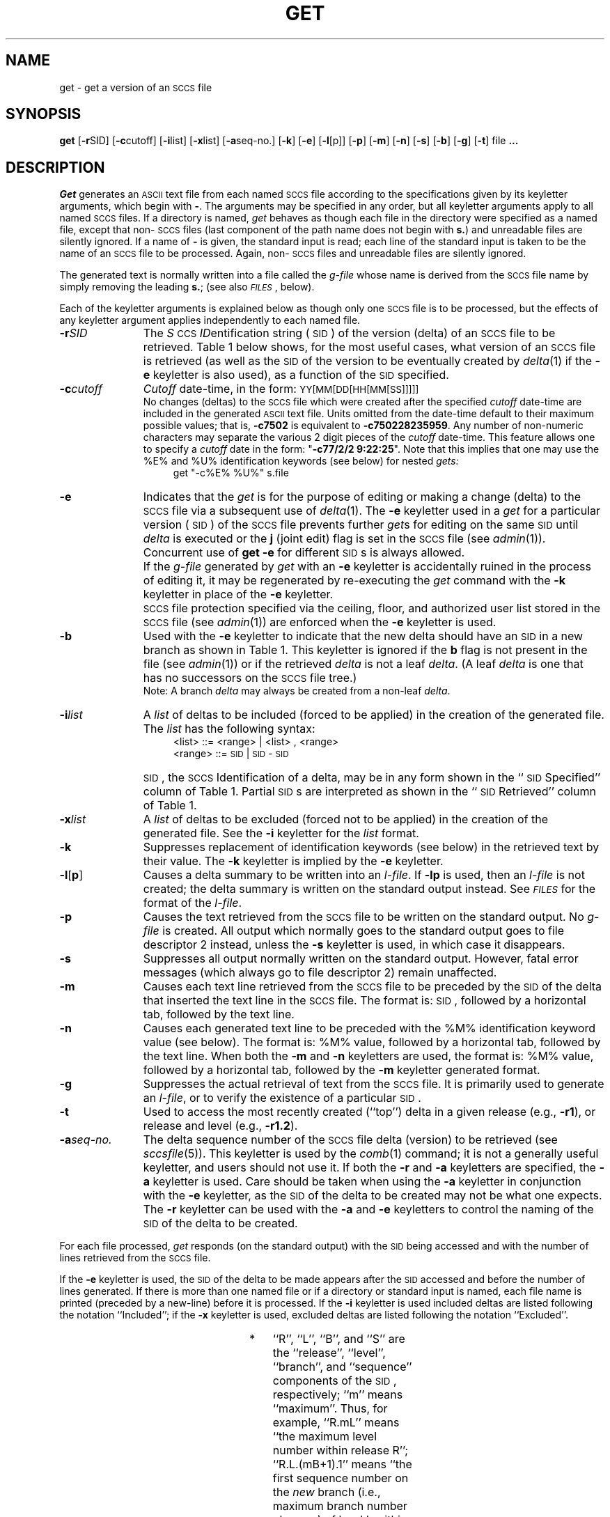 '\" t
'\"macro stdmacro
.ds M)  \f3\s-1MR\s+1\f1
.ds S)  \s-1SCCS\s+1
.ds I)  \s-1SID\s+1
.TH GET 1
.SH NAME
get \- get a version of an \s-1SCCS\s+1 file
.SH SYNOPSIS
.B get
.RB [ \-r SID]
.RB [ \-c cutoff]
.RB [ \-i list]
.RB [ \-x list]
.RB [ \-a seq-no.]
.RB [ \-k ]
.RB [ \-e ]
.RB [ \-l [p]]
.RB [ \-p ]
.RB [ \-m ]
.RB [ \-n ]
.RB [ \-s ]
.RB [ \-b ]
.RB [ \-g ]
.RB [ \-t ]
file
.B ".\|.\|."
.SH DESCRIPTION
.I Get\^
generates an \s-1ASCII\s+1 text file from
each named \*(S) file according to the specifications given
by its keyletter arguments,
which begin with \f3\-\f1.
The arguments
may be specified in any order,
but all keyletter arguments apply to all named \*(S) files.
If a directory is named,
.I get\^
behaves as though each file in the directory were
specified as a named file,
except that non-\*(S) files
(last component of the path name does not begin with
.BR s. )
and unreadable files
are silently ignored.
If a name of \f3\-\f1 is given, the standard input is read;
each line of the standard input is taken to be the name of an \*(S) file
to be processed.
Again, non-\*(S) files and unreadable files are silently ignored.
.PP
The generated text is normally written into a file called the
.I g-file\^
whose name is derived from the \*(S) file name by simply
removing the leading
.BR s. ;
(see also \f2\s-1FILES\s+1\fP\^, below).
.PP
Each of the keyletter arguments is explained below
as though only one \*(S) file is to be processed,
but the effects of any keyletter argument applies independently to
each named file.
.TP "\w'\f3\-a\f2seq-no.\f1\ \ 'u"
.BI \-r SID\^
The
.IR S "\s-1CCS\s+1 " ID entification
string (\*(I)) of the version (delta)
of an \*(S) file to be retrieved.
Table \^1 below shows, for the most useful cases, what version
of an \*(S) file is retrieved (as well as the \*(I)
of the version to be eventually created by
.IR delta\^ (1)
if the
.B \-e
keyletter is also used),
as a function of the \*(I) specified.
.TP
.BI \-c cutoff\^
\f2Cutoff\f1
date-time,
in the form:
\s-1YY[MM[DD[HH[MM[SS]]]]]\s+1
.br
No changes (deltas) to the \*(S) file which were created after
the specified \f2cutoff\f1 date-time are included in the generated
\s-1ASCII\s+1 text file.
Units omitted from the date-time default
to their maximum possible values;
that is,
.B \-c7502
is equivalent to
.BR \-c750228235959 .
Any number of non-numeric characters may separate
the various 2 digit pieces of the \f2cutoff\f1 date-time.
This feature allows one to specify a \f2cutoff\f1 date in the form:
\&"\f3\-c77/2/2 9:22:25\fP".
Note that this implies that one may use the
%\&E% and %\&U% identification keywords
(see below)
for nested
.I gets\^:
.RS "\w'\f3\-a\f2seq-no.\f1\ \ \ \ \ \ 'u"
get  "\-c%\&E%  %\&U%"  s.file
.RE
.TP "\w'\f3\-a\f2seq-no.\f1\ \ 'u"
.B \-e
Indicates
that the
.I get\^
is for the purpose of editing or making a change
(delta) to the \*(S) file via a subsequent use of
.IR delta\^ (1).
The
.B \-e
keyletter used in a
.I get\^
for a particular version (\*(I)) of the \*(S) file prevents
further
.I get\c\^
s for editing on the same \*(I) until
.I delta\^
is executed or the
.B j
(joint edit) flag is set in the \*(S) file
(see
.IR admin\^ (1)).
Concurrent use of
.B "get \-e"
for different \*(I)s is always allowed.
.TP "\w'\f3\-a\f2seq-no.\f1\ \ 'u"
\&
If the
.I g-file\^
generated by
.I get\^
with an
.B \-e
keyletter is accidentally ruined in the process of editing it,
it may be regenerated by re-executing the
.I get\^
command with the
.B \-k
keyletter
in place of the \f3\-e\fP keyletter.
.TP "\w'\f3\-a\f2seq-no.\f1\ \ 'u"
\&
.SM SCCS
file protection specified via the
ceiling, floor, and authorized user list
stored in the \*(S) file
(see
.IR admin\^ (1))
are enforced when the
.B \-e
keyletter is used.
.TP
.B \-b
Used
with the
.B \-e
keyletter to indicate that the new delta should have an \*(I) in a new branch
as shown in Table \^1.
This keyletter is ignored if the
.B b
flag is not present in the file
(see
.IR admin\^ (1))
or if the retrieved
.I delta\^
is not a leaf
.IR delta .
(A leaf
.I delta\^
is one that has no successors on
the \*(S) file tree.)
.br
Note: A branch
.I delta\^
may always be created from a non-leaf
.IR delta .
.TP
.BI \-i list\^
A
\f2list\^\f1 of deltas to be included
(forced to be applied)
in the creation of the generated file.
The \f2list\^\f1 has the following syntax:
.RS "\w'\f3\-a\f2seq-no.\f1\ \ \ \ \ \ 'u"
<list> ::= <range> \(or <list> , <range>
.br
<range> ::= \*(I) \(or \*(I) \- \*(I)
.RE
.TP "\w'\f3\-a\f2seq-no.\f1\ \ 'u"
\&
\*(I), the \*(S) Identification of a delta, may
be in any form shown in the ``\*(I) Specified'' column of
Table \^1.
Partial \*(I)s are interpreted as shown in the ``\*(I) Retrieved''
column of Table \^1.
.TP
.BI \-x list\^
A
\f2list\f1 of deltas to be excluded
(forced not to be applied)
in the creation of the generated file.
See the
.B \-i
keyletter for the \f2list\^\f1 format.
.TP
.B \-k
Suppresses
replacement of identification keywords
(see below)
in the retrieved text
by their value.
The
.B \-k
keyletter
is implied by the
.B \-e
keyletter.
.TP
.BR \-l [ p ]
Causes
a delta
summary to be written into an
.IR l-file .
If
.B \-lp
is used,
then an
.I l-file\^
is not created;
the delta summary is written on the standard output instead.
See \f2\s-1FILES\^\s+1\fP for the format of the
.IR l-file .
.TP
.B \-p
Causes
the text retrieved
from the \*(S) file to
be written on the standard output.
No
.I g-file\^
is created.
All output which normally goes to the standard output
goes to file descriptor 2 instead,
unless the
.B \-s
keyletter is used,
in which case it disappears.
.TP
.B \-s
Suppresses
all output normally written on the
standard output.
However,
fatal error messages (which always go to file descriptor
2) remain unaffected.
.TP
.B \-m
Causes
each text line retrieved from the \*(S) file
to be preceded by the
\*(I)
of the delta that inserted the text line in the \*(S) file.
The format is:
\*(I),
followed by a horizontal tab, followed by the text line.
.TP
.B \-n
Causes
each generated text line to be preceded with the
%\&M% identification keyword value
(see below).
The format is:
%\&M% value,
followed by a horizontal tab,
followed by the text line.
When both the
.B \-m
and
.B \-n
keyletters are used,
the format is:
%\&M% value,
followed by a horizontal tab,
followed by the
.B \-m
keyletter generated format.
.TP
.B \-g
Suppresses
the actual retrieval of text from the \*(S) file.
It is primarily used to generate an
.IR l-file ,
or to verify the existence of a particular \*(I).
.TP
.B \-t
Used
to access the most recently created
(``top'')
delta in a given release
(e.g.,
.BR \-r1 ),
or
release and level
(e.g.,
.BR \-r1.2 ).
.TP
.BI \-a "seq-no."
The
delta sequence number of the \*(S) file delta (version) to be retrieved
(see
.I sccsfile\c\^
(5)).
This keyletter is used by the
.IR comb\^ (1)
command;
it is not a generally useful keyletter,
and users should not use it.
If both the
.B \-r
and
.B \-a
keyletters are specified,
the
.B \-a
keyletter is used.
Care should be taken when using the
.B \-a
keyletter in conjunction with the
.B \-e
keyletter,
as the \*(I) of the delta to be created
may not be what one expects.
The
.B \-r
keyletter can be used with the
.B \-a
and
.B \-e
keyletters to control the naming of the \*(I) of the delta to
be created.
.bp
.PP
For each file processed,
.I get\^
responds (on the standard output) with the
\*(I)
being accessed and
with the number of lines retrieved from the \*(S) file.
.PP
If the
.B \-e
keyletter is used, the
\*(I)
of the delta to be made appears
after the
\*(I)
accessed and before the number of lines generated.
If there is more than one named file
or if a directory or standard input is named,
each file name is printed
(preceded by a new-line)
before it is processed.
If the
.B \-i
keyletter is used included deltas are listed following the
notation ``Included'';
if the
.B \-x
keyletter is used, excluded deltas are listed following the
notation ``Excluded''.
.PP
.in 0
.ps 10 
.vs 12
.TS
expand ;
c s s s s
c1 c1 c1 c1 c0
c1 c1 c1 c1 c0
l1 c1 l1 l1 l0 .
TABLE 1. Determination of \s-1SCCS\s+1 Identification String
=
\s-1SID\s+1*	\f3\-b\fP Keyletter	Other	\s-1SID\s+1	\s-1SID\s+1 of Delta
Specified	Used\(dg	Conditions	Retrieved	to be Created
.sp 1.5p
=
none\(dd	no	R defaults to mR	mR.mL	mR.(mL\^+1)
_
none\(dd	yes	R defaults to mR	mR.mL	mR.mL.(mB\^+1).1
.sp 1.5p
=
R	no	R > mR	mR.mL	R.1***
_
R	no	R = mR	mR.mL	mR.(mL\^+1)
_
R	yes	R > mR	mR.mL	mR.mL.(mB\^+1).1
_
R	yes	R = mR	mR.mL	mR.mL.(mB\^+1).1
_
R	\-	R < mR and	hR.mL**	hR.mL.(mB\^+1).1
\^	\^	R does \f2not\fP exist	\^	\^
_
R	\-	Trunk succ.#	R.mL	R.mL.(mB\^+1).1
\^	\^	in release > R	\^	\^
\^	\^	and R exists	\^	\^
.sp 1.5p
=
R.L	no	No trunk succ.	R.L	R.(L\^+1)
_
R.L	yes	No trunk succ.	R.L	R.L.(mB\^+1).1
_
R.L	\-	Trunk succ.	R.L	R.L.(mB\^+1).1
\^	\^	in release \(>= R	\^	\^
.sp 1.5p
=
R.L.B	no	No branch succ.	R.L.B.mS	R.L.B.(mS\^+1)
_
R.L.B	yes	No branch succ.	R.L.B.mS	R.L.(mB\^+1).1
.sp 1.5p
=
R.L.B.S	no	No branch succ.	R.L.B.S	R.L.B.(S\^+1)
_
R.L.B.S	yes	No branch succ.	R.L.B.S	R.L.(mB\^+1).1
_
R.L.B.S	\-	Branch succ.	R.L.B.S	R.L.(mB\^+1).1
.sp 1.5p
=
.TE
.in \n(INu
.PP
.PD 0
.TP "\w'***\ \ \ 'u"
*
.ps 10
.vs 12
``R'', ``L'', ``B'', and ``S'' are the ``release'', ``level'',
``branch'', and ``sequence'' components of the \s-1SID\s+1, respectively;
``m'' means ``maximum''.
Thus, for example, ``R.mL'' means ``the maximum
level number within release R'';
``R.L.(mB+1).1'' means
``the first sequence number on the
.I new\^
branch (i.e., maximum branch number plus
one) of level L within release R''.
Note that if the \s-1SID\s+1 specified is of the form ``R.L'',
``R.L.B'', or ``R.L.B.S'', each of the
specified components
.I must\^
exist.
.TP
**
``hR'' is the highest
.I existing\^
release that is lower than
the specified,
.IR nonexistent ,
release\ R.
.TP
***
This is used to force creation of the
.I first\^
delta in a
.I new\^
release.
.TP
#
Successor.
.TP
\(dg
The
.B \-b
keyletter is effective only if the
.B b
flag (see
.IR admin\^ (1))
is present in the file.
An entry of \f3\-\f1 means ``irrelevant''.
.TP
\(dd
This case applies if the
.B d
(default \s-1SID\s+1) flag is
.I not\^
present in the file.
If the
.B d
flag
.I is\^
present in the file, then the
\s-1SID\s+1 obtained from the
.B d
flag is interpreted as if it had been specified on the command line.
Thus, one of the other cases in this table applies.
.PD
.SH IDENTIFICATION KEYWORDS
Identifying information
is inserted into the text retrieved from the \*(S) file by replacing
.I "identification keywords\^"
with their value wherever they occur.
The following keywords may be used in the text stored in an \*(S) file:
.br
.PP
.PD 0
.TP "\w'\f2Keyword\f1\ \ 'u"
.I Keyword
.I Value
.TP
.B %\&M%
Module name:
either the value of the
.B m
flag in the file
(see
.IR admin\^ (1)),
or if absent,
the name of the \*(S) file with the
leading
.B s.
removed.
.TP
.B %\&I%
\*(S) identification (\*(I)) (%\&R%.%\&L%.%\&B%.%\&S%) of the retrieved text.
.TP
.B %\&R%
Release.
.TP
.B %\&L%
Level.
.TP
.B %\&B%
Branch.
.TP
.B %\&S%
Sequence.
.TP
.B %\&D%
Current date (\s-1YY/MM/DD\s+1).
.TP
.B %\&H%
Current date (\s-1MM/DD/YY\s+1).
.TP
.B %\&T%
Current time (\s-1HH:MM:SS\s+1).
.TP
.B %\&E%
Date newest applied delta was created (\s-1YY/MM/DD\s+1).
.TP
.B %\&G%
Date newest applied delta was created (\s-1MM/DD/YY\s+1).
.TP
.B %\&U%
Time newest applied delta was created (\s-1HH:MM:SS\s+1).
.TP
.B %\&Y%
Module type:
value of the
.B t
flag in the \*(S) file
(see
.IR admin\^ (1)).
.TP
.B %\&F%
\*(S) file name.
.TP
.B %\&P%
Fully qualified \*(S) file name.
.TP
.B %\&Q%
The
value of the
.B q
flag in the file
(see
.IR admin\^ (1)).
.TP
.B %\&C%
Current line number.
This keyword is intended for identifying messages
output by the program such as ``this shouldn't have happened'' type errors.
It is
.I not\^
intended to be used on every line to provide
sequence numbers.
.TP
.B %\&Z%
The 4-character string \f3@\&(#)\f1
recognizable by
.IR what\^ (1).
.TP
.B %\&W%
A shorthand notation for constructing
.IR what\^ (1)
strings
for the \s-1UNIX\s+1 System program files.
%\&W%\|=\|%\&Z%%\&M%<horizontal-tab>%\&I%
.TP
.B %\&A%
Another shorthand notation for constructing
.IR what\^ (1)
strings
for non-\s-1UNIX\s+1 system program files.
.br
%\&A%\|=\|%\&Z%%\&Y%\|%\&M%\|%\&I%%\&Z%
.PD
.SH EXAMPLE
.IP 
get -e s.file1
.PP
generates from the 
.SM SCCS 
format file, "s.file1",
the text file, "file1", for editing.
.SH FILES
Several auxiliary files may be created by
.IR get .
These files are known generically as the
.IR g-file ,
.IR l-file ,
.IR p-file ,
and
.IR z-file .
The letter before the hyphen is called the tag.
An auxiliary file name is formed from the \*(S) file name:
the last component of
all \*(S) file names must be of the form \f3s.\fP\f2module-name\fP,
the auxiliary files are named by replacing the leading \f3s\f1
with the tag.
The
.I g-file\^
is an exception to this scheme:
the
.I g-file\^
is named by removing
the
.B s.
prefix.
For example,
.BR s.xyz.c ,
the auxiliary file names would be
.BR xyz.c ,
.BR l.xyz.c ,
.BR p.xyz.c ,
and
.BR z.xyz.c ,
respectively.
.PP
The
.IR g-file ,
which contains the generated text,
is created
in the current directory
(unless the
.B \-p
keyletter is used).
A
.I g-file\^
is created in all cases, whether or not any lines of text
were generated by the
.IR get .
It is owned by the real user.
If the
.B \-k
keyletter is used or implied its mode is 644;
otherwise its mode is 444.
Only the real user need have
write permission in the current
directory.
.PP
The
.I l-file\^
contains
a table showing which deltas were applied
in generating the retrieved text.
The
.I l-file\^
is created
in the current directory
if the
.B \-l
keyletter is used;
its mode is 444 and it is owned by the real user.
Only the real user need have
write permission in the
current directory.
.PP
Lines in the
.I l-file\^
have the following format:
.PP
.PD 0
.RS .3i
.TP "\w'b.\ \ 'u"
a.
A blank character if the delta was applied;
.br
\(** otherwise.
.TP
b.
A blank character if the delta was applied or wasn't applied and ignored;
.br
\f3\(**\f1 if the delta wasn't applied and wasn't ignored.
.TP
c.
A code indicating a ``special'' reason
why the delta was or was not applied:
.RS "\w'b.\ \ 'u"
.TP "\w'\0\0X\0\0:\ \ \ 'u"
``I'':
Included.
.TP
``X'':
Excluded.
.TP
``C'':
Cut off (by a
.B \-c
keyletter).
.RE
.TP
d.
Blank.
.TP
e.
\*(S) identification (\*(I)).
.TP
f.
Tab character.
.TP
g.
Date and time (in the form
\s-1YY/MM/DD HH:MM:SS\s+1)
of creation.
.TP
h.
Blank.
.TP
i.
Login name of person who created \f2delta\fP.
.PD
.RE
.IP "" .3i
The
comments and \*(M) data follow on subsequent lines,
indented one horizontal tab character.
A blank line terminates each entry.
.PP
The
.I p-file\^
is used to
pass information resulting from a
.I get\^
with an
.B \-e
keyletter along to
.IR delta .
Its contents are also used to prevent a subsequent
execution of
.I get\^
with an
.B \-e
keyletter
for the same \*(I) until
.I delta\^
is executed
or the joint edit flag,
.BR j ,
(see
.IR admin\^ (1))
is set in the \*(S) file.
The
.I p-file\^
is created in the directory containing the \*(S) file
and the effective user must have
write permission
in that directory.
Its mode is 644 and it is owned by the effective user.
The format of the
.I p-file\^
is:
the gotten \*(I),
followed by a blank,
followed by the \*(I) that the new delta will have when it is made,
followed by a blank,
followed by the login name of the real user,
followed by a blank,
followed by the date-time
the
.I get\^
was executed,
followed by a blank and the
.B \-i
keyletter argument if it was present,
followed by a blank and the
.B \-x
keyletter argument if it was present,
followed by a new-line.
There can be an arbitrary number of lines in the
.I p-file\^
at any time;
no two lines can have the same new delta \*(I).
.PP
The
.I z-file\^
serves as a
.I lock-out\^
mechanism against simultaneous updates.
Its contents are
the binary (2 bytes) process \s-1ID\s+1 of the
command
(i.e.,
.I get\c\^
)
that created it.
The
.I z-file\^
is created in the directory containing the \*(S) file for the duration of 
.IR get .
The same protection restrictions as those for the
.I p-file\^
apply for the
.IR z-file .
The
.I z-file\^
is
created mode 444.
.SH "SEE ALSO"
admin(1),
delta(1),
help(1),
prs(1),
what(1),
sccsfile(4).
.br
"Source Code Control System"
.SH DIAGNOSTICS
Use
.IR help\^ (1)
for explanations.
.SH BUGS
If the effective user has
write permission (either explicitly or implicitly) in the directory
containing the \*(S) files,
but the real user doesn't,
then only one file may be named when the
.B \-e
keyletter is used.
.\"	@(#)get.1	5.1 of 11/17/83

